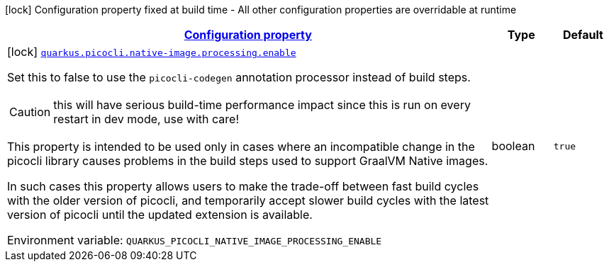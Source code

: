 
:summaryTableId: quarkus-picocli-picocli-deployment-configuration
[.configuration-legend]
icon:lock[title=Fixed at build time] Configuration property fixed at build time - All other configuration properties are overridable at runtime
[.configuration-reference, cols="80,.^10,.^10"]
|===

h|[[quarkus-picocli-picocli-deployment-configuration_configuration]]link:#quarkus-picocli-picocli-deployment-configuration_configuration[Configuration property]

h|Type
h|Default

a|icon:lock[title=Fixed at build time] [[quarkus-picocli-picocli-deployment-configuration_quarkus-picocli-native-image-processing-enable]]`link:#quarkus-picocli-picocli-deployment-configuration_quarkus-picocli-native-image-processing-enable[quarkus.picocli.native-image.processing.enable]`


[.description]
--
Set this to false to use the `picocli-codegen` annotation processor instead of build steps.

CAUTION: this will have serious build-time performance impact since this is run on every restart in dev mode, use with care!

This property is intended to be used only in cases where an incompatible change in the picocli library causes problems in the build steps used to support GraalVM Native images.

In such cases this property allows users to make the trade-off between fast build cycles with the older version of picocli, and temporarily accept slower build cycles with the latest version of picocli until the updated extension is available.

ifdef::add-copy-button-to-env-var[]
Environment variable: env_var_with_copy_button:+++QUARKUS_PICOCLI_NATIVE_IMAGE_PROCESSING_ENABLE+++[]
endif::add-copy-button-to-env-var[]
ifndef::add-copy-button-to-env-var[]
Environment variable: `+++QUARKUS_PICOCLI_NATIVE_IMAGE_PROCESSING_ENABLE+++`
endif::add-copy-button-to-env-var[]
--|boolean 
|`true`

|===